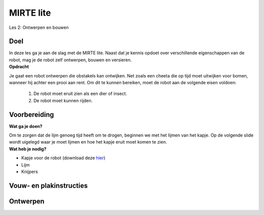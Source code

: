 **MIRTE** lite 
==========================

Les 2: Ontwerpen en bouwen

.. revealjs-section::
   :data-background-image: _static/media/mirte-lite/mirte-lite-les1/MIRTE-ingekleurd-op-lijn.png


**Doel**
--------------------
.. container:: flex-container

   .. container:: half smaller50

      In deze les ga je aan de slag met de MIRTE lite. Naast dat je kennis opdoet over verschillende eigenschappen van de robot, mag je de robot zelf ontwerpen, bouwen en versieren.

   .. container:: half smaller50

      **Opdracht**
   
      Je gaat een robot ontwerpen die obstakels kan ontwijken. Net zoals een cheeta die op tijd moet uitwijken voor bomen, wanneer hij achter een prooi aan rent. Om dit te kunnen bereiken, moet de robot aan de volgende eisen voldoen:
        
        #. De robot moet eruit zien als een dier of insect.
        #. De robot moet kunnen rijden.


**Voorbereiding**
--------------------
    
.. container:: flex-container

   .. container:: half smaller50
    
        **Wat ga je doen?**
        
        Om te zorgen dat de lijm genoeg tijd heeft om te drogen, beginnen we met het lijmen van het kapje. Op de volgende slide wordt uigelegd waar je moet lijmen en hoe het kapje eruit moet komen te zien.

   .. container:: half smaller50

        **Wat heb je nodig?**

        - Kapje voor de robot (download deze `hier <_static/media/mirte-lite/mirte-lite-les2/placeholder.pdf>`_)
        - Lijm
        - Knijpers


**Vouw- en plakinstructies**
--------------------


**Ontwerpen**
--------------------
